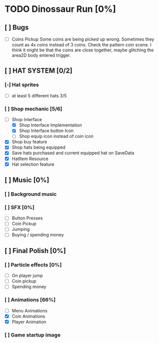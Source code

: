 * TODO Dinossaur Run [0%]
** [ ] Bugs
    - [ ] Coins Pickup
        Some coins are being picked up wrong. Sometimes they count as 4x coins instead of 3 coins. Check the pattern coin scene.
        I think it might be that the coins are close together, maybe glitching the area2D body entered trigger.


** [ ] HAT SYSTEM [0/2]
*** [-] Hat sprites
  - [-] at least 5 different hats 3/5

*** [ ] Shop mechanic [5/6]
  - [-] Shop Interface
    - [X] Shop Interface Implementation
    - [X] Shop Interface button Icon
    - [ ] Shop equip icon instead of coin icon
  - [X] Shop buy feature
  - [X] Shop hats being equipped
  - [X] Save hats purchased and current equipped hat on SaveData
  - [X] HatItem Resource
  - [X] Hat selection feature


** [ ] Music [0%]
*** [ ] Background music

*** [ ] SFX [0%]
  - [ ] Button Presses
  - [ ] Coin Pickup
  - [ ] Jumping
  - [ ] Buying / spending money


** [ ] Final Polish [0%]
*** [ ] Particle effects [0%]
  - [ ] On player jump
  - [ ] Coin pickup
  - [ ] Spending money

*** [ ] Animations [66%]
- [ ] Menu Animations
- [X] Coin Animations
- [X] Player Animation
*** [ ] Game startup image
